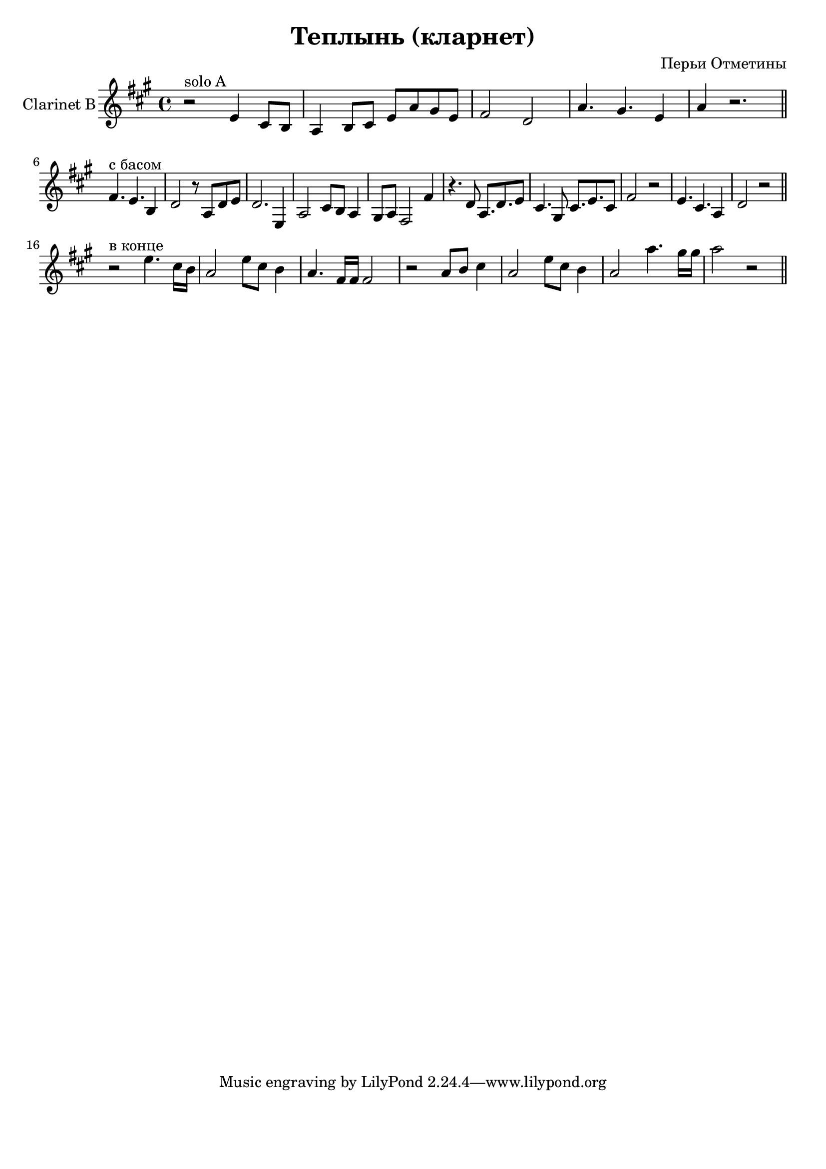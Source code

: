
\header {
	title = "Теплынь (кларнет)"
	composer = "Перьи Отметины"
}

\paper {
  #(set-paper-size "a4")
  bottom-margin = 20\mm
}
%\paper{
%	#(set-paper-size "a5" 'landscape)
%}


\version "2.10.33"

RiffA = \relative c'{
	r2^"solo A" d4 b8 a |
	g4 a8 b d g fis d | e2 c | g'4. fis4. d4 | g4 r2. \bar "||"
}

RiffWithBass = \relative c'{
	e4.^"с басом" d4. a4 | c2 r8 g8 c d | c2. d,4 | g2 b8 a g4 | 
	fis8 g e2 e'4 | r4. c8 g8. c d8 | b4. fis8 b8. d b8 | e2 r2 |
	d4. b g4 | c2 r2 \bar "||"
}

SoloEnd = \relative c'{
	r2^"в конце" d'4. b16 a | 
	g2 d'8 b a4 |g4. e16 e e2 | r2 g8 a b4  | g2 d'8 b a4 | 
	g2 g'4. fis16 fis | g2 r \bar "||"
}




<<
	\new Staff{
		\set Staff.instrumentName = \markup {Clarinet B}
		\transpose bes c'{
			\clef treble \time 4/4 \key g \major
			\RiffA
			\break
			\RiffWithBass
			\break
			\SoloEnd
		}
	}
>>


